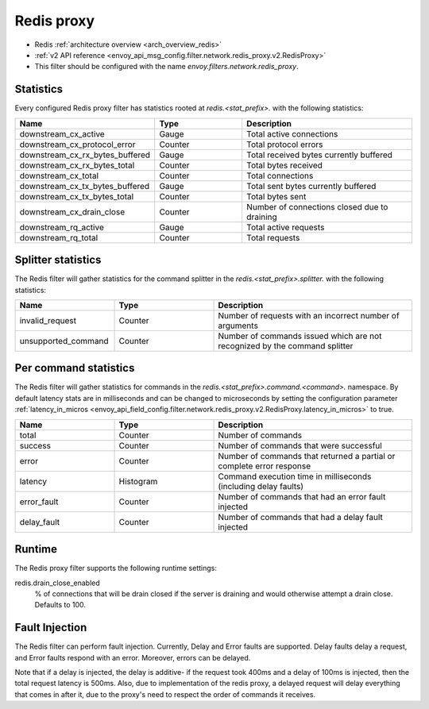 .. _config_network_filters_redis_proxy:

Redis proxy
===========

* Redis :ref:`architecture overview <arch_overview_redis>`
* :ref:`v2 API reference <envoy_api_msg_config.filter.network.redis_proxy.v2.RedisProxy>`
* This filter should be configured with the name *envoy.filters.network.redis_proxy*.

.. _config_network_filters_redis_proxy_stats:

Statistics
----------

Every configured Redis proxy filter has statistics rooted at *redis.<stat_prefix>.* with the
following statistics:

.. csv-table::
  :header: Name, Type, Description
  :widths: 1, 1, 2

  downstream_cx_active, Gauge, Total active connections
  downstream_cx_protocol_error, Counter, Total protocol errors
  downstream_cx_rx_bytes_buffered, Gauge, Total received bytes currently buffered
  downstream_cx_rx_bytes_total, Counter, Total bytes received
  downstream_cx_total, Counter, Total connections
  downstream_cx_tx_bytes_buffered, Gauge, Total sent bytes currently buffered
  downstream_cx_tx_bytes_total, Counter, Total bytes sent
  downstream_cx_drain_close, Counter, Number of connections closed due to draining
  downstream_rq_active, Gauge, Total active requests
  downstream_rq_total, Counter, Total requests


Splitter statistics
-------------------

The Redis filter will gather statistics for the command splitter in the
*redis.<stat_prefix>.splitter.* with the following statistics:

.. csv-table::
  :header: Name, Type, Description
  :widths: 1, 1, 2

  invalid_request, Counter, Number of requests with an incorrect number of arguments
  unsupported_command, Counter, Number of commands issued which are not recognized by the command splitter

Per command statistics
----------------------

The Redis filter will gather statistics for commands in the
*redis.<stat_prefix>.command.<command>.* namespace. By default latency stats are in milliseconds and can be
changed to microseconds by setting the configuration parameter :ref:`latency_in_micros <envoy_api_field_config.filter.network.redis_proxy.v2.RedisProxy.latency_in_micros>` to true.

.. csv-table::
  :header: Name, Type, Description
  :widths: 1, 1, 2

  total, Counter, Number of commands
  success, Counter, Number of commands that were successful
  error, Counter, Number of commands that returned a partial or complete error response
  latency, Histogram, Command execution time in milliseconds (including delay faults)
  error_fault, Counter, Number of commands that had an error fault injected
  delay_fault, Counter, Number of commands that had a delay fault injected
  
.. _config_network_filters_redis_proxy_per_command_stats:

Runtime
-------

The Redis proxy filter supports the following runtime settings:

redis.drain_close_enabled
  % of connections that will be drain closed if the server is draining and would otherwise
  attempt a drain close. Defaults to 100.

.. _config_network_filters_redis_proxy_fault_injection:

Fault Injection
---------------

The Redis filter can perform fault injection. Currently, Delay and Error faults are supported.
Delay faults delay a request, and Error faults respond with an error. Moreover, errors can be delayed.

Note that if a delay is injected, the delay is additive- if the request took 400ms and a delay of 100ms
is injected, then the total request latency is 500ms. Also, due to implementation of the redis proxy,
a delayed request will delay everything that comes in after it, due to the proxy's need to respect the 
order of commands it receives.